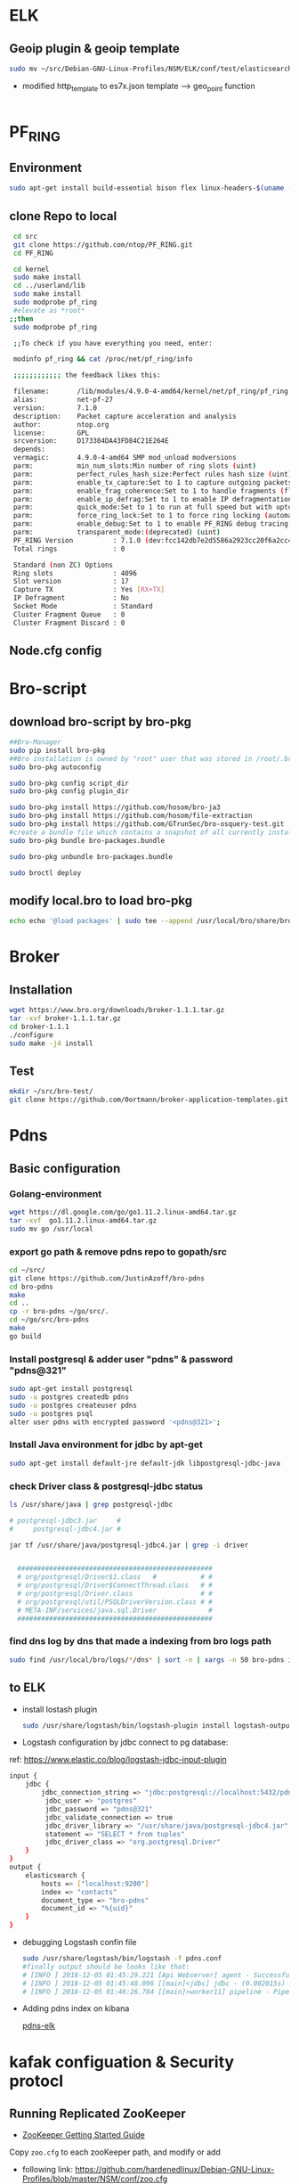 
* ELK
** Geoip plugin & geoip template 

#+begin_src sh :tangle yes
sudo mv ~/src/Debian-GNU-Linux-Profiles/NSM/ELK/conf/test/elasticsearch-template-es7x.json /etc/logstash/conf.d
#+end_src
- modified http_template to es7x.json template ---> geo_point function
#+begin_src sh :tangle yes

#+end_src
* PF_RING
** Environment
#+begin_src sh :tangle yes
sudo apt-get install build-essential bison flex linux-headers-$(uname -r)
#+end_src
** clone Repo to local
#+begin_src sh :tangle yes
 cd src
 git clone https://github.com/ntop/PF_RING.git
 cd PF_RING

 cd kernel
 sudo make install
 cd ../userland/lib
 sudo make install
 sudo modprobe pf_ring
 #elevate as *root*
;;then
 sudo modprobe pf_ring

 ;;To check if you have everything you need, enter:

 modinfo pf_ring && cat /proc/net/pf_ring/info

 ;;;;;;;;;;;; the feedback likes this:

 filename:       /lib/modules/4.9.0-4-amd64/kernel/net/pf_ring/pf_ring.ko
 alias:          net-pf-27
 version:        7.1.0
 description:    Packet capture acceleration and analysis
 author:         ntop.org
 license:        GPL
 srcversion:     D173304DA43FD84C21E264E
 depends:
 vermagic:       4.9.0-4-amd64 SMP mod_unload modversions
 parm:           min_num_slots:Min number of ring slots (uint)
 parm:           perfect_rules_hash_size:Perfect rules hash size (uint)
 parm:           enable_tx_capture:Set to 1 to capture outgoing packets (uint)
 parm:           enable_frag_coherence:Set to 1 to handle fragments (flow coherence) in clusters (uint)
 parm:           enable_ip_defrag:Set to 1 to enable IP defragmentation(only rx traffic is defragmentead) (uint)
 parm:           quick_mode:Set to 1 to run at full speed but with upto one socket per interface (uint)
 parm:           force_ring_lock:Set to 1 to force ring locking (automatically enable with rss) (uint)
 parm:           enable_debug:Set to 1 to enable PF_RING debug tracing into the syslog, 2 for more verbosity (uint)
 parm:           transparent_mode:(deprecated) (uint)
 PF_RING Version          : 7.1.0 (dev:fcc142db7e2d5586a2923cc20f6a2cc4d7ebded5)
 Total rings              : 0

 Standard (non ZC) Options
 Ring slots               : 4096
 Slot version             : 17
 Capture TX               : Yes [RX+TX]
 IP Defragment            : No
 Socket Mode              : Standard
 Cluster Fragment Queue   : 0
 Cluster Fragment Discard : 0

#+end_src
** Node.cfg config
* Bro-script
** download bro-script by bro-pkg
#+begin_src sh :tangle yes
##Bro-Manager
sudo pip install bro-pkg
##Bro installation is owned by "root" user that was stored in /root/.bro-pkg
sudo bro-pkg autoconfig

sudo bro-pkg config script_dir
sudo bro-pkg config plugin_dir

sudo bro-pkg install https://github.com/hosom/bro-ja3
sudo bro-pkg install https://github.com/hosom/file-extraction
sudo bro-pkg install https://github.com/GTrunSec/bro-osquery-test.git
#create a bundle file which contains a snapshot of all currently installed packages:
sudo bro-pkg bundle bro-packages.bundle

sudo bro-pkg unbundle bro-packages.bundle

sudo broctl deploy
#+end_src
** modify local.bro to load bro-pkg
#+begin_src sh :tangle yes
echo echo '@load packages' | sudo tee --append /usr/local/bro/share/bro/site/local.bro
#+end_src
* Broker
** Installation 
#+begin_src sh :tangle yes
wget https://www.bro.org/downloads/broker-1.1.1.tar.gz
tar -xvf broker-1.1.1.tar.gz
cd broker-1.1.1
./configure
sudo make -j4 install
#+end_src
** Test
#+begin_src sh :tangle yes
mkdir ~/src/bro-test/
git clone https://github.com/0ortmann/broker-application-templates.git

#+end_src
* Pdns
** Basic configuration
*** Golang-environment
    #+begin_src sh :tangle yes
 wget https://dl.google.com/go/go1.11.2.linux-amd64.tar.gz
 tar -xvf  go1.11.2.linux-amd64.tar.gz
 sudo mv go /usr/local
    #+end_src
***  export go path & remove pdns repo to gopath/src
 #+begin_src sh 
 cd ~/src/
 git clone https://github.com/JustinAzoff/bro-pdns
 cd bro-pdns
 make
 cd ..
 cp -r bro-pdns ~/go/src/.
 cd ~/go/src/bro-pdns
 make
 go build
 #+end_src 
***  Install postgresql & adder user "pdns" & password "pdns@321"

 #+begin_src sh :tangle yes
 sudo apt-get install postgresql
 sudo -u postgres createdb pdns
 sudo -u postgres createuser pdns
 sudo -u postgres psql
 alter user pdns with encrypted password '<pdns@321>';
 #+end_src
***  Install Java environment for jdbc by apt-get
 #+begin_src sh :tangle yes
 sudo apt-get install default-jre default-jdk libpostgresql-jdbc-java
 #+end_src
***  check Driver class & postgresql-jdbc status
 #+begin_src sh :tangle yes
      ls /usr/share/java | grep postgresql-jdbc

      # postgresql-jdbc3.jar     #
      #     postgresql-jdbc4.jar #

      jar tf /usr/share/java/postgresql-jdbc4.jar | grep -i driver


        #################################################
        # org/postgresql/Driver$1.class   #           # #
        # org/postgresql/Driver$ConnectThread.class   # #
        # org/postgresql/Driver.class                 # #
        # org/postgresql/util/PSQLDriverVersion.class # #
        # META-INF/services/java.sql.Driver             #
        #################################################

 #+end_src
***  find dns log by dns that made a indexing from bro logs path
 #+begin_src sh :tangle yes
 sudo find /usr/local/bro/logs/*/dns* | sort -n | xargs -n 50 bro-pdns index
 #+end_src

** to ELK
   - install lostash plugin
     #+begin_src sh :tangle yes
sudo /usr/share/logstash/bin/logstash-plugin install logstash-output-exec logstash-input-jdbc
     #+end_src
   - Logstash configuration by jdbc connect to pg database:
   ref: https://www.elastic.co/blog/logstash-jdbc-input-plugin
 #+begin_src sh :tangle yes
   input {
       jdbc {
           jdbc_connection_string => "jdbc:postgresql://localhost:5432/pdns"
            jdbc_user => "postgres"
            jdbc_password => "pdns@321"
            jdbc_validate_connection => true
            jdbc_driver_library => "/usr/share/java/postgresql-jdbc4.jar"
            statement => "SELECT * from tuples"
            jdbc_driver_class => "org.postgresql.Driver"
       }
   }
   output {
       elasticsearch {
           hosts => ["localhost:9200"]
           index => "contacts"
           document_type => "bro-pdns"
           document_id => "%{uid}"
       }
   }
 #+end_src

 - debugging Logstash confin file
   #+begin_src sh :tangle yes
     sudo /usr/share/logstash/bin/logstash -f pdns.conf
     #finally output should be looks like that:
     # [INFO ] 2018-12-05 01:45:29.221 [Api Webserver] agent - Successfully started Logstash API endpoint {:port=>9601}
     # [INFO ] 2018-12-05 01:45:48.096 [[main]<jdbc] jdbc - (0.002015s) SELECT * from tuples
     # [INFO ] 2018-12-05 01:46:26.784 [[main]>worker11] pipeline - Pipeline has terminated {:pipeline_id=>"main", :thread=>"#<Thread:0x7c052ede run>"}
   #+end_src

- Adding pdns index on kibana
 #+ATTR_ORG: :width 700
 #+ATTR_LATEX: :width 7in
 #+ATTR_HTML: :width 700

 [[file:image/pdns_elk.jpg][pdns-elk]]

* kafak configuation &  Security protocl

** Running Replicated ZooKeeper

- [[https://zookeeper.apache.org/doc/r3.1.2/zookeeperStarted.html][ZooKeeper Getting Started Guide]]

Copy ~zoo.cfg~ to each zooKeeper path, and modify or add
- following link: https://github.com/hardenedlinux/Debian-GNU-Linux-Profiles/blob/master/NSM/conf/zoo.cfg
   #+begin_src sh :tangle yes
autopurge.snapRetainCount=15
autopurge.purgeInterval=1
tickTime=2000
clientPort=2181
dataDir=/data/zookeeper/data
initLimit=5
syncLimit=5
server.1=10.220.170.123:2888:3888
server.2=10.220.170.120:2888:3888
   #+end_src

then,Restart Zookeeper service
~sudo systemctl restart kafka.service~

** Running Replicated Kafka
Edit /opt/kafka/config/server.properties add thoes link
   #+begin_src sh :tangle yes
host.name=10.220.170.123
zookeeper.connect=10.220.170.120:2181,10.220.170.123:2181
num.partitions=3
broker.id=1
   #+end_src
** SSL

For easy example, we are going to use [[https://github.com/edenhill/librdkafka/blob/master/tests/gen-ssl-certs.sh][librdkafka/gen-ssl-certs.sh at master · edenhill/librdkafka]] script to make a test.

- All key and keystore passwords are abcdefgh. See gen-ssl.certs.sh for how to change this.

Generate SSL key and certificate for each Kafka broker
*** CA-server
 - setup your own CA with OpenSSL
mkdir myca // CA directorya
cd myca
 #+begin_src sh :tangle yes
 openssl
 openssl>req -new -x509 -keyout ca-key -out ca-cert -days 365
 #+end_src

 - search the path where the java was installed
~find / -name jre >>1.txt~

 more 1.txt to view path
  - usually, can be found in:
~/usr/lib/jvm/java-8-openjdk-amd64/jre/bin/keytool~

 /symbolink to local/bin/
~sudo ln -s /usr/lib/jvm/java-8-openjdk-amd64/jre/bin/keytool /usr/local/bin~
 - adding ~ca-cert~ to truststore stated this client was trusted
 #+begin_src sh :tangle yes
/usr/lib/jvm/java-8-openjdk-amd64/jre/bin/keytool -keystore client.truststore.jks -alias myca -import -file myca.cer
 #+end_src

sdsd
#+begin_src sh :tangle yes
ssl.keystore.location=/home/gtrun/ca/server.keystore.jks
ssl.keystore.password=bro@123
ssl.key.password=bro@123
ssl.truststore.location=/home/gtrun/ca/server.truststore.jks
ssl.truststore.password=bro@123
ssl.client.auth=required
ssl.enabled.protocols=TLSv1.2,TLSv1.1,TLSv1
listeners=PLAINTEXT://:9092,SSL://10.220.170.120:9093
zookeeper.connect=10.220.170.123:2181,10.220.170.120:2181
num.partitions=2

#+end_src


zoopkeer
#+begin_src sh :tangle yes
echo 1 > /data/zookeeper/data/myid  ##echo to manage
echo 2 > /data/zookeeper/data/myid  ##echo to test
#+end_src
*** CA-client
    #+begin_src sh :tangle yes
export CLIENT_PASS=zeekclient@123
# Generate  Certificate

keytool -genkeypair -keystore zeek-client.keystore.jks -storepass ${CLIENT_PASS} -alias zeek-client -keypass ${CLIENT_PASS} -validity 365 -dname CN=ZeekKafka,C=cn


# Generate a CSR:

keytool -certreq -keystore zeek-client.keystore.jks -storepass ${CLIENT_PASS} -alias zeek-client -keypass ${CLIENT_PASS} -file zeek-client.csr


# Generate a self signed certificate for the CA:
keytool -gencert -keystore mycastore.jks -storepass ${KSPASS} -alias myca -keypass ${KSPASS} -validity 365 -infile zeek-client.csr -outfile zeek-client.cer


# check Cer
keytool -printcert -file zeek-client.cer


# import ca to truststore

keytool -importcert -keystore zeek-client.truststore.jks -storepass ${CLIENT_PASS} -alias myca -keypass ${CLIENT_PASS} -file myca.cer



# import CA  to keystore
keytool -importcert -keystore zeek-client.keystore.jks -storepass ${CLIENT_PASS} -alias zeek-client -keypass ${CLIENT_PASS} -file zeek-client.cer

    #+end_src


    #+begin_src sh :tangle yes
bootstrap.servers=10.220.170.123:9093
security.protocol=SSL
ssl.keystore.location=/home/gtrun/ca/zeek-client.keystore.jks
ssl.keystore.password=broclient@123
ssl.key.password=broclient@123
ssl.truststore.location=/home/gtrun/ca/zeek-client.truststore.jks
ssl.truststore.password=broclient@123
producer.type=async
    #+end_src
[[https://gist.github.com/lk-fuyun/945997c3647c640c97daf33e451cd7ae][kafka集群安全认证配置.md]]
** SASL_PLAINTEXT
   This kafka is using SASL_PLAINTEXT as the security protocol
#+begin_src sh :tangle yes
export KAFKA_OPTS="-Djava.security.auth.login.config=/opt/kafka/config/kafka_zoo_jaas.conf"
#kafka-console-consumer.sh& kafka-console-producer.sh
export KAFKA_OPTS="-Djava.security.auth.login.config=/opt/kafka/config/kafka_client_jaas.conf"
export KAFKA_OPTS="-Djava.security.auth.login.config=/opt/kafka/config/kafka_server_jaas.conf"
#+end_src
** Kerberos


   suggest reading Ubuntu's Kerberos guide.[[https://help.ubuntu.com/community/Kerberos][Kerberos - Community Help Wiki]]

- KDC Setup

#+begin_src sh :tangle yes
 sudo apt-get install krb5-kdc krb5-admin-server
 sudo dpkg-reconfigure krb5-kdc
#+end_src


- kbd server config files:

#+begin_src sh :tangle yes
/etc/krb5.conf
/var/kerberos/krb5kdc/kdc.conf
/etc/krb5kdc/kadm5.acl
#+end_src


- The service principal for metron is metron@EXAMPLE.COM

/Enter Su user/
#+begin_src sh :tangle

kadmin.local -q "addprinc metron"
#+end_src


- The keytab used is the metron keytab
#+begin_src sh :tangle yes

## kadmin.local -q 'ktadd -k /etc/security/keytabs/${CLIENT_NAME}.keytab ${CLIENT_NAME}/${CLIENT_HOST}@{REALM}'

kadmin.local ktadd -kt /etc/krb5kdc/metron.headless.keytab sensor1/metron@EXAMPLE.COM
#+end_src
** Authorized echo topics for metron user

- https://github.com/hardenedlinux/Debian-GNU-Linux-Profiles/blob/master/NSM/conf/auth-topics.sh
   #+begin_src sh :tangle yes
# login using the metron user
kinit -kt /etc/security/keytabs/metron.headless.keytab metron@EXAMPLE.COM
/opt/kafka/bin/kafka-acls.sh --authorizer kafka.security.auth.SimpleAclAuthorizer --authorizer-properties zookeeper.connect=node1:2181 --add --allow-principal User:metron --topic dns..

   #+end_src
